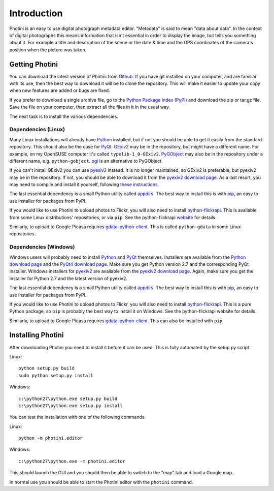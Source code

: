 Introduction
============

Photini is an easy to use digital photograph metadata editor.
"Metadata" is said to mean "data about data".
In the context of digital photographs this means information that isn't essential in order to display the image, but tells you something about it.
For example a title and description of the scene or the date & time and the GPS coördinates of the camera's position when the picture was taken.

Getting Photini
---------------

You can download the latest version of Photini from `Github <https://github.com/jim-easterbrook/Photini>`_.
If you have git installed on your computer, and are familiar with its use, then the best way to download it will be to clone the repository.
This will make it easier to update your copy when new features are added or bugs are fixed.

If you prefer to download a single archive file, go to the `Python Package Index (PyPI) <http://pypi.python.org/pypi/Photini>`_ and download the zip or tar.gz file.
Save the file on your computer, then extract all the files in it in the usual way.

The next task is to install the various dependencies.

Dependencies (Linux)
^^^^^^^^^^^^^^^^^^^^

Many Linux installations will already have `Python <http://python.org/>`_ installed, but if not you should be able to get it easily from the standard repository.
This should also be the case for `PyQt <http://www.riverbankcomputing.co.uk/software/pyqt/intro>`_.
`GExiv2 <https://wiki.gnome.org/Projects/gexiv2>`_ may be in the repository, but might have a different name.
For example, on my OpenSUSE computer it's called ``typelib-1_0-GExiv2``.
`PyGObject <https://wiki.gnome.org/Projects/PyGObject>`_ may also be in the repository under a different name, e.g. ``python-gobject``.
`pgi <https://pypi.python.org/pypi/pgi/>`_ is an alternative to PyGObject.

If you can't install GExiv2 you can use `pyexiv2 <http://tilloy.net/dev/pyexiv2/overview.html>`_ instead.
It is no longer maintained, so GExiv2 is preferable, but pyexiv2 may be in the repository.
If not, you should be able to download it from the `pyexiv2 download page <http://tilloy.net/dev/pyexiv2/download.html>`_.
As a last resort, you may need to compile and install it yourself, following `these instructions <http://tilloy.net/dev/pyexiv2/developers.html#building-and-installing>`_.

The last essential dependency is a small Python utility called `appdirs <http://pypi.python.org/pypi/appdirs/>`_.
The best way to install this is with `pip <http://pypi.python.org/pypi/pip>`_, an easy to use installer for packages from PyPI.

If you would like to use Photini to upload photos to Flickr, you will also need to install `python-flickrapi <https://pypi.python.org/pypi/flickrapi/>`_.
This is available from some Linux distributions' repositories, or via ``pip``.
See the python-flickrapi `website <http://stuvel.eu/flickrapi#installation>`_ for details.

Similarly, to upload to Google Picasa requires `gdata-python-client <https://pypi.python.org/pypi/gdata/>`_.
This is called ``python-gdata`` in some Linux repositories.

Dependencies (Windows)
^^^^^^^^^^^^^^^^^^^^^^

Windows users will probably need to install `Python <http://python.org/>`_ and `PyQt <http://www.riverbankcomputing.co.uk/software/pyqt/intro>`_ themselves.
Installers are available from the `Python download page <http://www.python.org/download/>`_ and the `PyQt4 download page <http://www.riverbankcomputing.co.uk/software/pyqt/download>`_.
Make sure you get Python version 2.7 and the corresponding PyQt installer.
Windows installers for `pyexiv2 <http://tilloy.net/dev/pyexiv2/overview.html>`_ are available from the `pyexiv2 download page <http://tilloy.net/dev/pyexiv2/download.html>`_.
Again, make sure you get the installer for Python 2.7 and the latest version of pyexiv2.

The last essential dependency is a small Python utility called `appdirs <http://pypi.python.org/pypi/appdirs/>`_.
The best way to install this is with `pip <http://pypi.python.org/pypi/pip>`_, an easy to use installer for packages from PyPI.

If you would like to use Photini to upload photos to Flickr, you will also need to install `python-flickrapi <https://pypi.python.org/pypi/flickrapi/>`_.
This is a pure Python package, so ``pip`` is probably the best way to install it on Windows.
See the python-flickrapi website for details.

Similarly, to upload to Google Picasa requires `gdata-python-client <https://pypi.python.org/pypi/gdata/>`_.
This can also be installed with ``pip``.

Installing Photini
------------------

After downloading Photini you need to install it before it can be used.
This is fully automated by the setup.py script.

Linux::

  python setup.py build
  sudo python setup.py install

Windows::

  c:\python27\python.exe setup.py build
  c:\python27\python.exe setup.py install

You can test the installation with one of the following commands.

Linux::

  python -m photini.editor

Windows::

  c:\python27\python.exe -m photini.editor

This should launch the GUI and you should then be able to switch to the "map" tab and load a Google map.

In normal use you should be able to start the Photini editor with the ``photini`` command.